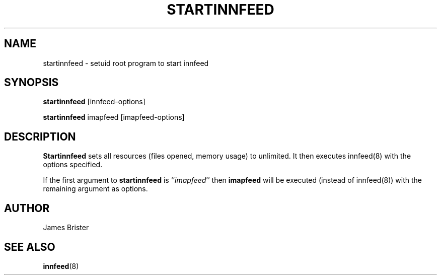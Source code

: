 .TH STARTINNFEED 8 "Nov 7, 1997"
.SH NAME
startinnfeed \- setuid root program to start innfeed
.SH SYNOPSIS
.B startinnfeed
.RB [innfeed-options]
.sp
.B startinnfeed
.RB imapfeed
.RB [imapfeed-options]
.SH DESCRIPTION
.B Startinnfeed
sets all resources (files opened, memory usage) to unlimited. It then executes
innfeed(8) with the options specified.

If the first argument to 
.B startinnfeed
is ``\fIimapfeed\fP'' then 
.B imapfeed 
will be executed (instead of innfeed(8)) with the remaining argument as
options.
.SH AUTHOR
James Brister
.SH "SEE ALSO"
.BR innfeed (8)
